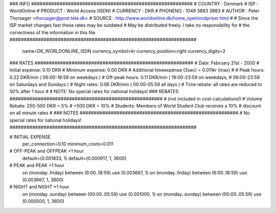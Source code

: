 ### INFO #########################################################
# COUNTRY  : Denmark
# ISP      : WorldOnline
# PRODUCT  : World Access (ISDN)
# CURRENCY : DKR
# PHONENO  : 1049 3883 3883
# AUTHOR   : Peter Thorsager <thorsager@post.tele.dk>
# SOURCE   : http://www.worldonline.dk/home_nyeminutpriser.html
#
# Since the ISP market changes fast these rates may be outdated
# May be distributed freely. I take no responsibility for
# the correctness of the information in this file.
##################################################################

  name=DK_WORLDONLINE_ISDN
  currency_symbol=kr
  currency_position=right 
  currency_digits=2

### RATES ########################################################
# Date:               February 21st - 2000
# Initial expense:    0.10 DKR
# Minimum expense:    0.00 DKR
# Additional timeexpense (3sec) = 0.011kr (max)
#
# Peak hours:         0.22 DKR/min      ( 06:00-18:59 on weekdays )
# Off-peak hours:     0.11 DKR/min      ( 19:00-23:59 on weekdays,
#                                         06:00-23:59 on Saturdays and Sundays )
# Night rates:        0.06 DKR/min      ( 00:00-05:59 all days )
# Time rebate:        all rates are reduced to 50% after 1 hour
#
# NOTE: No special rates for national holidays!
### REBATES ######################################################
# (not included in cost-calculations!) 
# Volume Rebate:      250-500 DKR = 5%
#                        +500 DKR = 10%
# Students:           Members of World Student Club receives a 10%
#                     discount on all minute rates
#
### NOTES ########################################################
# No special rates for national holidays!
##################################################################


# INITIAL EXPENSE
  per_connection=0.10
  minimum_costs=0.011

# OFF-PEAK and OFFPEAK +1 hour
  default=(0.001833, 1)
  default=(0.000917, 1, 3600)

# PEAK and PEAK +1 hour
  on (monday..friday) between (6:00..18:59) use (0.003667, 1)
  on (monday..friday) between (6:00..18:59) use (0.003667, 1, 3600)

# NIGHT and NIGHT +1 hour
  on (monday..sunday) between (00:00..05:59) use (0.001000, 1)
  on (monday..sunday) between (00:00..05:59) use (0.000500, 1, 3600)


